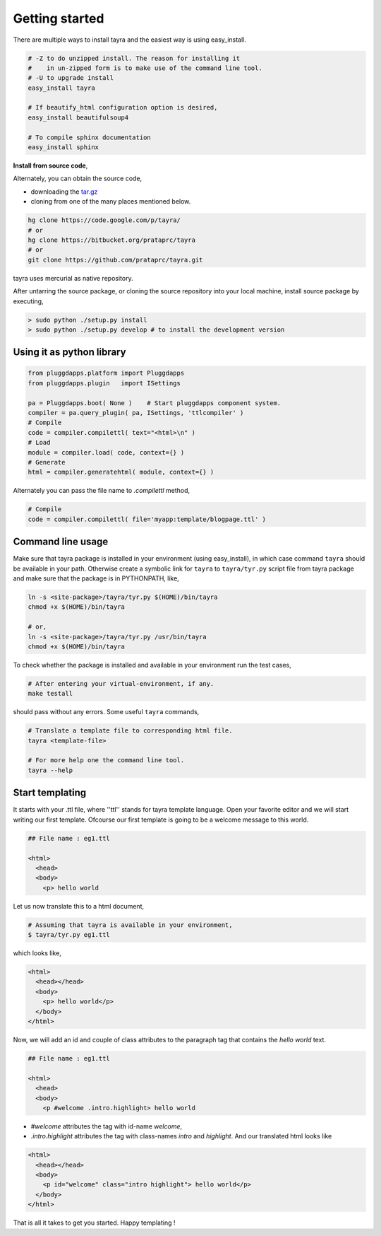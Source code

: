 Getting started
===============

There are multiple ways to install tayra and the easiest way is using
easy_install.

.. code-block:: bash

  # -Z to do unzipped install. The reason for installing it
  #    in un-zipped form is to make use of the command line tool.
  # -U to upgrade install
  easy_install tayra

  # If beautify_html configuration option is desired,
  easy_install beautifulsoup4 

  # To compile sphinx documentation
  easy_install sphinx

**Install from source code**,

Alternately, you can obtain the source code,

- downloading the `tar.gz <http://pypi.python.org/pypi/tayra>`_
- cloning from one of the many places mentioned below.

.. code-block:: bash

  hg clone https://code.google.com/p/tayra/
  # or
  hg clone https://bitbucket.org/prataprc/tayra
  # or 
  git clone https://github.com/prataprc/tayra.git

tayra uses mercurial as native repository.

After untarring the source package, or cloning the source repository into
your local machine, install source package by executing,

.. code-block:: bash

  > sudo python ./setup.py install
  > sudo python ./setup.py develop # to install the development version


Using it as python library
--------------------------

.. code-block:: python

    from pluggdapps.platform import Pluggdapps
    from pluggdapps.plugin   import ISettings

    pa = Pluggdapps.boot( None )    # Start pluggdapps component system.
    compiler = pa.query_plugin( pa, ISettings, 'ttlcompiler' )
    # Compile
    code = compiler.compilettl( text="<html>\n" )
    # Load
    module = compiler.load( code, context={} )
    # Generate
    html = compiler.generatehtml( module, context={} )

Alternately you can pass the file name to `.compilettl` method,

.. code-block:: python

    # Compile
    code = compiler.compilettl( file='myapp:template/blogpage.ttl' )


Command line usage
------------------

Make sure that tayra package is installed in your environment (using
easy_install), in which case command ``tayra`` should be available in your
path. Otherwise create a symbolic link for ``tayra`` to ``tayra/tyr.py``
script file from tayra package and make sure that the package is in
PYTHONPATH, like,

.. code-block:: bash

    ln -s <site-package>/tayra/tyr.py $(HOME)/bin/tayra
    chmod +x $(HOME)/bin/tayra

    # or,
    ln -s <site-package>/tayra/tyr.py /usr/bin/tayra
    chmod +x $(HOME)/bin/tayra

To check whether the package is installed and available in your environment
run the test cases,

.. code-block:: bash

    # After entering your virtual-environment, if any.
    make testall

should pass without any errors. Some useful ``tayra`` commands,

.. code-block:: bash

  # Translate a template file to corresponding html file.
  tayra <template-file>

  # For more help one the command line tool.
  tayra --help


Start templating
----------------

It starts with your .ttl file, where ''ttl'' stands for tayra template language.
Open your favorite editor and we will start writing our first template.
Ofcourse our first template is going to be a welcome message to this world.

.. code-block:: html

    ## File name : eg1.ttl

    <html>
      <head>
      <body>
        <p> hello world

Let us now translate this to a html document,

.. code-block:: bash

    # Assuming that tayra is available in your environment,
    $ tayra/tyr.py eg1.ttl

which looks like,

.. code-block:: html

    <html>
      <head></head>
      <body>
        <p> hello world</p>
      </body>
    </html>

Now, we will add an id and couple of class attributes to the paragraph tag that
contains the `hello world` text.

.. code-block:: html

    ## File name : eg1.ttl

    <html>
      <head>
      <body>
        <p #welcome .intro.highlight> hello world

- `#welcome` attributes the tag with id-name `welcome`,
- `.intro.highlight` attributes the tag with class-names `intro` and
  `highlight`. And our translated html looks like

.. code-block:: html

    <html>
      <head></head>
      <body>
        <p id="welcome" class="intro highlight"> hello world</p>
      </body>
    </html>

That is all it takes to get you started. Happy templating !
